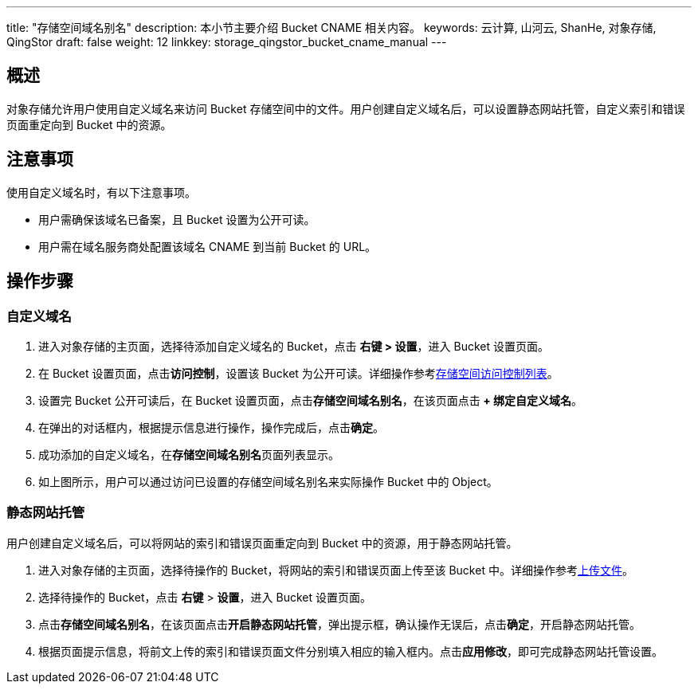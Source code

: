 ---
title: "存储空间域名别名"
description: 本小节主要介绍 Bucket CNAME 相关内容。
keywords: 云计算, 山河云, ShanHe, 对象存储, QingStor
draft: false
weight: 12
linkkey: storage_qingstor_bucket_cname_manual
---

== 概述

对象存储允许用户使用自定义域名来访问 Bucket 存储空间中的文件。用户创建自定义域名后，可以设置静态网站托管，自定义索引和错误页面重定向到 Bucket 中的资源。


== 注意事项

使用自定义域名时，有以下注意事项。

* 用户需确保该域名已备案，且 Bucket 设置为公开可读。

* 用户需在域名服务商处配置该域名 CNAME 到当前 Bucket 的 URL。


== 操作步骤

=== 自定义域名

. 进入对象存储的主页面，选择待添加自定义域名的 Bucket，点击 **右键 > 设置**，进入 Bucket 设置页面。

. 在 Bucket 设置页面，点击**访问控制**，设置该 Bucket 为公开可读。详细操作参考link:../access_control/#_存储空间访问控制列表bucket_acl[存储空间访问控制列表]。

. 设置完 Bucket 公开可读后，在 Bucket 设置页面，点击**存储空间域名别名**，在该页面点击** + 绑定自定义域名**。

. 在弹出的对话框内，根据提示信息进行操作，操作完成后，点击**确定**。

. 成功添加的自定义域名，在**存储空间域名别名**页面列表显示。

. 如上图所示，用户可以通过访问已设置的存储空间域名别名来实际操作 Bucket 中的 Object。

=== 静态网站托管

用户创建自定义域名后，可以将网站的索引和错误页面重定向到 Bucket 中的资源，用于静态网站托管。

. 进入对象存储的主页面，选择待操作的 Bucket，将网站的索引和错误页面上传至该 Bucket 中。详细操作参考link:../../object_manage/basic_opt/#_上传文件[上传文件]。

. 选择待操作的 Bucket，点击 **右键** > **设置**，进入 Bucket 设置页面。

. 点击**存储空间域名别名**，在该页面点击**开启静态网站托管**，弹出提示框，确认操作无误后，点击**确定**，开启静态网站托管。

. 根据页面提示信息，将前文上传的索引和错误页面文件分别填入相应的输入框内。点击**应用修改**，即可完成静态网站托管设置。

